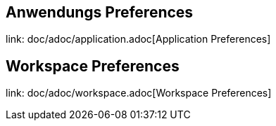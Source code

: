 == Anwendungs Preferences

link: doc/adoc/application.adoc[Application Preferences]

== Workspace Preferences

link: doc/adoc/workspace.adoc[Workspace Preferences]